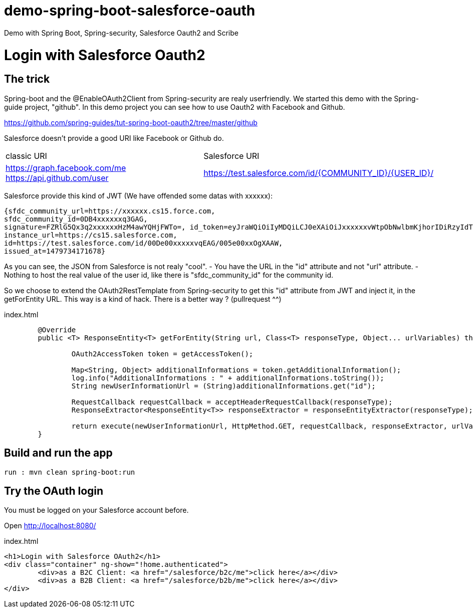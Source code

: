 # demo-spring-boot-salesforce-oauth
Demo with Spring Boot, Spring-security, Salesforce Oauth2 and Scribe

= Login with Salesforce Oauth2

== The trick

Spring-boot and the @EnableOAuth2Client from Spring-security are realy userfriendly.
We started this demo with the Spring-guide project, "github". In this demo project you can see how to use Oauth2 with Facebook and Github.

https://github.com/spring-guides/tut-spring-boot-oauth2/tree/master/github

Salesforce doesn't provide a good URI like Facebook or Github do.

|===

| classic URI | Salesforce URI

| https://graph.facebook.com/me https://api.github.com/user | https://test.salesforce.com/id/{COMMUNITY_ID}/{USER_ID}/

|===
 
Salesforce provide this kind of JWT (We have offended some datas with xxxxxx):

[source,html]
----
{sfdc_community_url=https://xxxxxx.cs15.force.com, 
sfdc_community_id=0DB4xxxxxxq3GAG, 
signature=FZRlG5Qx3q2xxxxxxHzM4awYQHjFWTo=, id_token=eyJraWQiOiIyMDQiLCJ0eXAiOiJxxxxxxvWtpObNwlbmKjhorIDiRzyIdTj0G1rk8jwENJOz5etotI-BfyeAMa08QfSesxydOhWdlwfEd0NAJcC6sbLgKSfXiAYs6CLuuAanE-3NSQTntxL65FLItxsiN1qggYMPoanmPtwmgqeh-rnTndIdLhxb0tVTgSZOFiV-5wLMc9rEOlAX6zZDj-IOtnK7tFvVJ4eddMi1jfAZuLuFYD_RN28TdZJII8kQZbjR_mAbDG9kJgBcgA7gBWIB35Mmj4jEO22PMU8gyGXxlhZ03MgDJlQLhUjxasixyaKyfpoX3FcIHLvKo3O_dqXP1gIJmpQJRkhfRjEhEpVWK-0MG1fWmwdVmdt9xbKizjj1CNt38SBb4kwgZI6GmBhBqs, 
instance_url=https://cs15.salesforce.com, 
id=https://test.salesforce.com/id/00De00xxxxxvqEAG/005e00xxOgXAAW, 
issued_at=1479734171678}
----

As you can see, the JSON from Salesforce is not realy "cool".
- You have the URL in the "id" attribute and not "url" attribute.
- Nothing to host the real value of the user id, like there is "sfdc_community_id" for the community id.

So we choose to extend the OAuth2RestTemplate from Spring-security to get this "id" attribute from JWT and inject it, in the getForEntity URL.
This way is a kind of hack. There is a better way ? (pullrequest ^^)

.index.html
[source,html]
----
	@Override
	public <T> ResponseEntity<T> getForEntity(String url, Class<T> responseType, Object... urlVariables) throws RestClientException {
		
		OAuth2AccessToken token = getAccessToken();

		Map<String, Object> additionalInformations = token.getAdditionalInformation();
		log.info("AdditionalInformations : " + additionalInformations.toString());
		String newUserInformationUrl = (String)additionalInformations.get("id");
		
		RequestCallback requestCallback = acceptHeaderRequestCallback(responseType);
		ResponseExtractor<ResponseEntity<T>> responseExtractor = responseEntityExtractor(responseType);
		
		return execute(newUserInformationUrl, HttpMethod.GET, requestCallback, responseExtractor, urlVariables);
	}
----

== Build and run the app

```
run : mvn clean spring-boot:run
```

== Try the OAuth login

You must be logged on your Salesforce account before.

Open http://localhost:8080/

.index.html
[source,html]
----
<h1>Login with Salesforce OAuth2</h1>
<div class="container" ng-show="!home.authenticated">
	<div>as a B2C Client: <a href="/salesforce/b2c/me">click here</a></div>
	<div>as a B2B Client: <a href="/salesforce/b2b/me">click here</a></div>
</div>
----
